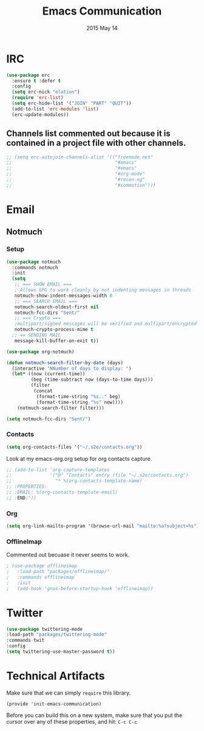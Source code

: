 #+TITLE: Emacs Communication
#+AUTHOR: seamus tuohy
#+EMAIL: stuohy@internews.org
#+DATE: 2015 May 14
#+TAGS: org emacs communications

* IRC
#+BEGIN_SRC emacs-lisp
  (use-package erc
    :ensure t :defer t
    :config
    (setq erc-nick "elation")
    (require 'erc-list)
    (setq erc-hide-list '("JOIN" "PART" "QUIT"))
    (add-to-list 'erc-modules 'list)
    (erc-update-modules))
#+END_SRC

** Channels list commented out because it is contained in a project file with other channels.
#+BEGIN_SRC emacs-lisp
    ;; (setq erc-autojoin-channels-alist '(("freenode.net"
    ;;                                      "#emacs"
    ;;                                      "#emacs"
    ;;                                      "#org-mode"
    ;;                                      "#recon-ng"
    ;;                                      "#commotion")))
#+END_SRC

* Email
** Notmuch
*** Setup
#+BEGIN_SRC emacs-lisp
  (use-package notmuch
    :commands notmuch
    :init
    (setq
     ;; === SHOW EMAIL ===
     ; Allows GPG to work cleanly by not indenting messages in threads
     notmuch-show-indent-messages-width 0
     ;; === SEARCH EMAIL ===
     notmuch-search-oldest-first nil
     notmuch-fcc-dirs "Sent/"
     ;; === Crypto ===
     ;multipart/signed messages will be verified and multipart/encrypted parts will be    decrypted
     notmuch-crypto-process-mime t
    ;; == SENDING MAIL
     message-kill-buffer-on-exit t))

  (use-package org-notmuch)

  (defun notmuch-search-filter-by-date (days)
    (interactive "NNumber of days to display: ")
    (let* ((now (current-time))
           (beg (time-subtract now (days-to-time days)))
           (filter
            (concat
             (format-time-string "%s.." beg)
             (format-time-string "%s" now))))
      (notmuch-search-filter filter)))
#+END_SRC

#+BEGIN_SRC emacs-lisp
(setq notmuch-fcc-dirs "Sent/")
#+END_SRC

*** Contacts

#+BEGIN_SRC emacs-lisp
(setq org-contacts-files '("~/.s2e/contacts.org"))
#+END_SRC

Look at my emacs-org.org setup for org contacts capture.
#+BEGIN_SRC emacs-lisp
  ;; (add-to-list 'org-capture-templates
  ;;              '("@" "Contacts" entry (file "~/.s2e/contacts.org")
  ;;                "* %(org-contacts-template-name)
  ;; :PROPERTIES:
  ;; :EMAIL: %(org-contacts-template-email)
  ;; :END:"))
#+END_SRC

*** Org
#+BEGIN_SRC emacs-lisp
(setq org-link-mailto-program '(browse-url-mail "mailto:%a?subject=%s"))
#+END_SRC
*** OfflineImap
Commented out becuase it never seems to work.
#+BEGIN_SRC emacs-lisp
; (use-package offlineimap
;   :load-path "packages/offlineimap/"
;   :commands offlineimap
;   :init
;   (add-hook 'gnus-before-startup-hook 'offlineimap))
#+END_SRC

* Twitter
#+BEGIN_SRC emacs-lisp
  (use-package twittering-mode
  :load-path "packages/twittering-mode"
  :commands twit
  :config
  (setq twittering-use-master-password t))
#+END_SRC
* Technical Artifacts

  Make sure that we can simply =require= this library.

#+BEGIN_SRC elisp
  (provide 'init-emacs-communication)
#+END_SRC

  Before you can build this on a new system, make sure that you put
  the cursor over any of these properties, and hit: =C-c C-c=

#+DESCRIPTION:
#+PROPERTY:    results silent
#+PROPERTY:    tangle ~/.emacs.d/elisp/emacs-communication.el
#+PROPERTY:    eval no-export
#+PROPERTY:    comments org
#+OPTIONS:     num:nil toc:nil todo:nil tasks:nil tags:nil
#+OPTIONS:     skip:nil author:nil email:nil creator:nil timestamp:nil
#+INFOJS_OPT:  view:nil toc:nil ltoc:t mouse:underline buttons:0 path:http://orgmode.org/org-info.js

